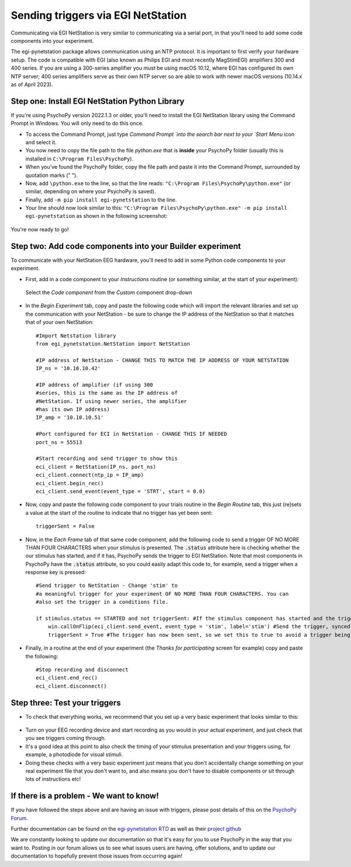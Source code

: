 .. _egi:

Sending triggers via EGI NetStation
=================================================

Communicating via EGI NetStation is very similar to communicating via a serial port, in that you'll need to add some code components into your experiment. 

The egi-pynetstation package allows communication using an NTP protocol. It is important to first verify your hardware setup. The code is compatible with EGI (also known as Philips EGI and most recently MagStimEGI) amplifiers 300 and 400 series. If you are using a 300-series amplifier you must be using macOS 10.12, where EGI has configured its own NTP server; 400 series amplifiers
serve as their own NTP server so are able to work with newer macOS versions (10.14.x as of April 2023).  

Step one: Install EGI NetStation Python Library
-------------------------------------------------------------

If you're using PsychoPy version 2022.1.3 or older, you'll need to install the EGI NetStation library using the Command Prompt in Windows. You will only need to do this once.

* To access the Command Prompt, just type `Command Prompt `into the search bar next to your `Start Menu` icon and select it.
* You now need to copy the file path to the file `python.exe` that is **inside** your PsychoPy folder (usually this is installed in ``C:\Program Files\PsychoPy``).
* When you've found the PsychoPy folder, copy the file path and paste it into the Command Prompt, surrounded by quotation marks (" ").
* Now, add ``\python.exe`` to the line, so that the line reads: ``"C:\Program Files\PsychoPy\python.exe"`` (or similar, depending on where your PsychoPy is saved).
* Finally, add ``-m pip install egi-pynetstation`` to the line.
* Your line should now look similar to this: ``"C:\Program Files\PsychoPy\python.exe" -m pip install egi-pynetstation`` as shown in the following screenshot:

.. figure:: /images/cmd.png

You're now ready to go!

Step two: Add code components into your Builder experiment
-------------------------------------------------------------
To communicate with your NetStation EEG hardware, you'll need to add in some Python code components to your experiment.

* First, add in a code component to your `Instructions` routine (or something similar, at the start of your experiment):

.. figure:: /images/insertCode.png

    Select the `Code component` from the `Custom` component drop-down

* In the `Begin Experiment` tab, copy and paste the following code which will import the relevant libraries and set up the communication with your NetStation - be sure to change the IP address of the NetStation so that it matches that of your own NetStation::

    #Import Netstation library
    from egi_pynetstation.NetStation import NetStation

    #IP address of NetStation - CHANGE THIS TO MATCH THE IP ADDRESS OF YOUR NETSTATION
    IP_ns = '10.10.10.42'

    #IP address of amplifier (if using 300
    #series, this is the same as the IP address of
    #NetStation. If using newer series, the amplifier
    #has its own IP address)
    IP_amp = '10.10.10.51'

    #Port configured for ECI in NetStation - CHANGE THIS IF NEEDED
    port_ns = 55513

    #Start recording and send trigger to show this
    eci_client = NetStation(IP_ns, port_ns)
    eci_client.connect(ntp_ip = IP_amp)
    eci_client.begin_rec()
    eci_client.send_event(event_type = 'STRT', start = 0.0)

* Now, copy and paste the following code component to your trials routine in the `Begin Routine` tab, this just (re)sets a value at the start of the routine to indicate that no trigger has yet been sent::

    triggerSent = False

* Now, in the `Each Frame` tab of that same code component, add the following code to send a trigger OF NO MORE THAN FOUR CHARACTERS when your stimulus is presented. The :code:`.status` attribute here is checking whether the our stimulus has started, and if it has, PsychoPy sends the trigger to EGI NetStation. Note that most components in PsychoPy have the :code:`.status` attribute, so you could easily adapt this code to, for example, send a trigger when a response key is pressed::

    #Send trigger to NetStation - Change 'stim' to
    #a meaningful trigger for your experiment OF NO MORE THAN FOUR CHARACTERS. You can
    #also set the trigger in a conditions file.

    if stimulus.status == STARTED and not triggerSent: #If the stimulus component has started and the trigger has not yet been sent. Change 'stimulus' to match the name of the component you want the trigger to be sent at the same time as
        win.callOnFlip(eci_client.send_event, event_type = 'stim', label='stim') #Send the trigger, synced to the screen refresh
        triggerSent = True #The trigger has now been sent, so we set this to true to avoid a trigger being sent on each frame

* Finally, in a routine at the end of your experiment (the `Thanks for participating` screen for example) copy and paste the following::

    #Stop recording and disconnect
    eci_client.end_rec()
    eci_client.disconnect()


Step three: Test your triggers
-------------------------------------------------------------

* To check that everything works, we recommend that you set up a very basic experiment that looks similar to this:

.. figure:: /images/serialExp.png



* Turn on your EEG recording device and start recording as you would in your actual experiment, and just check that you see triggers coming through.
* It's a good idea at this point to also check the timing of your stimulus presentation and your triggers using, for example, a photodiode for visual stimuli.
* Doing these checks with a very basic experiment just means that you don't accidentally change something on your real experiment file that you don't want to, and also means you don't have to disable components or sit through lots of instructions etc!


If there is a problem - We want to know!
-------------------------------------------------------------
If you have followed the steps above and are having an issue with triggers, please post details of this on the `PsychoPy Forum <https://discourse.psychopy.org/>`_.

Further documentation can be found on the `egi-pynetstation RTD <https://egi-pynetstation.readthedocs.io/en/latest/>`_ as well as their
`project github <https://github.com/nimh-sfim/egi-pynetstation>`_

We are constantly looking to update our documentation so that it's easy for you to use PsychoPy in the way that you want to. Posting in our forum allows us to see what issues users are having, offer solutions, and to update our documentation to hopefully prevent those issues from occurring again!